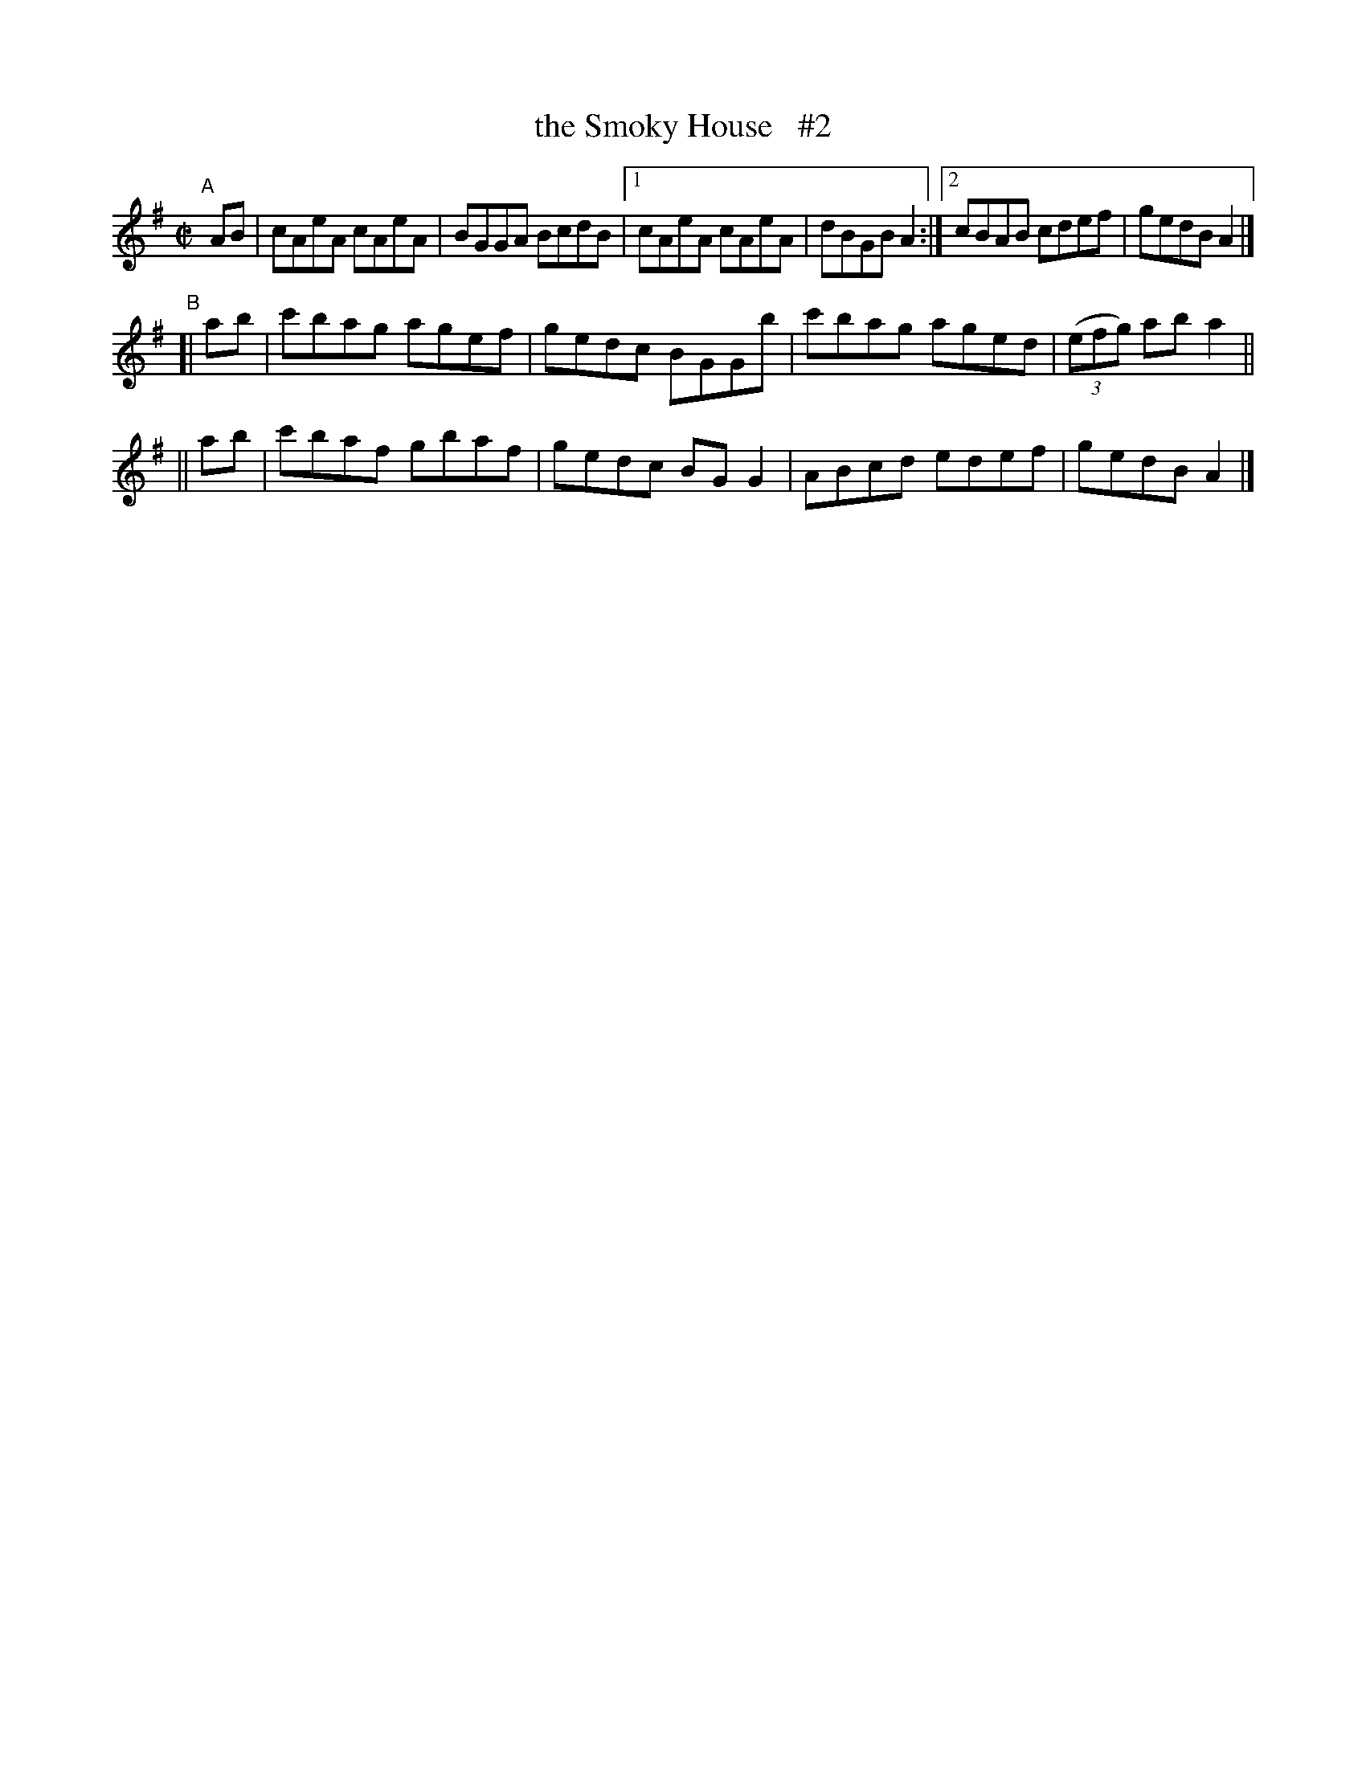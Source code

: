 X: 725
T: the Smoky House   #2
R: reel
%S: s:3 b:14(6+4+4)
B: Francis O'Neill: "The Dance Music of Ireland" (1907) #725
Z: Frank Nordberg - http://www.musicaviva.com
F: http://www.musicaviva.com/abc/tunes/ireland/oneill-1001/0725/oneill-1001-0725-1.abc
N: Compacted via repeats and multiple endings [JC]
N: Changed keysig to A dorian and dropped the sharps.
M: C|
L: 1/8
K: Ador
"^A"[|]\
   AB | cAeA cAeA | BGGA BcdB |[1 cAeA cAeA | dBGB A2 :|[2 cBAB cdef | gedB A2 |]
"^B"\
[| ab | c'bag agef | gedc BGGb | c'bag aged | (3(efg) ab a2 ||
|| ab | c'baf gbaf | gedc BGG2 | ABcd edef | gedB A2 |]
